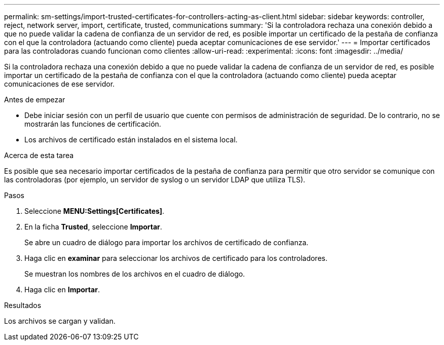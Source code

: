 ---
permalink: sm-settings/import-trusted-certificates-for-controllers-acting-as-client.html 
sidebar: sidebar 
keywords: controller, reject, network server, import, certificate, trusted, communications 
summary: 'Si la controladora rechaza una conexión debido a que no puede validar la cadena de confianza de un servidor de red, es posible importar un certificado de la pestaña de confianza con el que la controladora (actuando como cliente) pueda aceptar comunicaciones de ese servidor.' 
---
= Importar certificados para las controladoras cuando funcionan como clientes
:allow-uri-read: 
:experimental: 
:icons: font
:imagesdir: ../media/


[role="lead"]
Si la controladora rechaza una conexión debido a que no puede validar la cadena de confianza de un servidor de red, es posible importar un certificado de la pestaña de confianza con el que la controladora (actuando como cliente) pueda aceptar comunicaciones de ese servidor.

.Antes de empezar
* Debe iniciar sesión con un perfil de usuario que cuente con permisos de administración de seguridad. De lo contrario, no se mostrarán las funciones de certificación.
* Los archivos de certificado están instalados en el sistema local.


.Acerca de esta tarea
Es posible que sea necesario importar certificados de la pestaña de confianza para permitir que otro servidor se comunique con las controladoras (por ejemplo, un servidor de syslog o un servidor LDAP que utiliza TLS).

.Pasos
. Seleccione *MENU:Settings[Certificates]*.
. En la ficha *Trusted*, seleccione *Importar*.
+
Se abre un cuadro de diálogo para importar los archivos de certificado de confianza.

. Haga clic en *examinar* para seleccionar los archivos de certificado para los controladores.
+
Se muestran los nombres de los archivos en el cuadro de diálogo.

. Haga clic en *Importar*.


.Resultados
Los archivos se cargan y validan.
